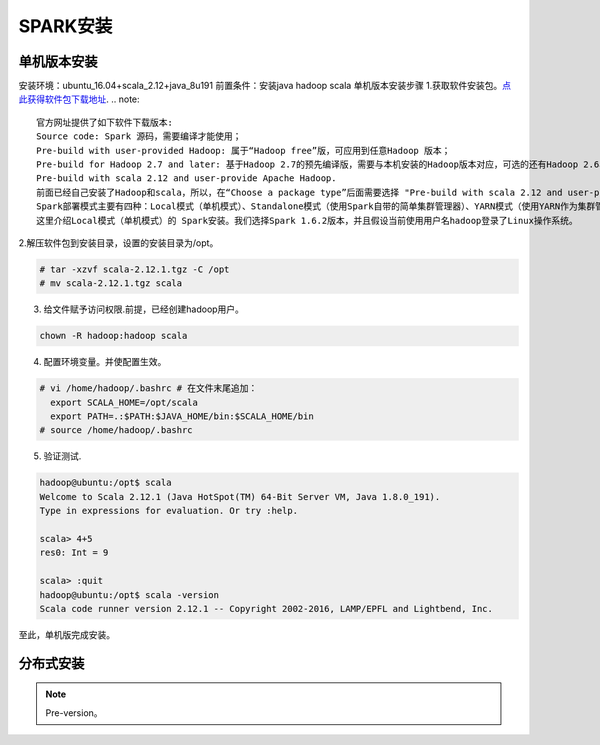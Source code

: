 SPARK安装
~~~~~~~~~~~~~~~~~~~~~

单机版本安装
------------
安装环境：ubuntu_16.04+scala_2.12+java_8u191
前置条件：安装java hadoop scala
单机版本安装步骤
1.获取软件安装包。`点此获得软件包下载地址 <http://spark.apache.org/downloads.html>`_.
.. note::
 官方网址提供了如下软件下载版本:
 Source code: Spark 源码，需要编译才能使用；
 Pre-build with user-provided Hadoop: 属于“Hadoop free”版，可应用到任意Hadoop 版本；
 Pre-build for Hadoop 2.7 and later: 基于Hadoop 2.7的预先编译版，需要与本机安装的Hadoop版本对应，可选的还有Hadoop 2.6、Hadoop 2.4、Hadoop 2.3、Hadoop1.x、CDH4。
 Pre-build with scala 2.12 and user-provide Apache Hadoop.
 前面已经自己安装了Hadoop和scala，所以，在“Choose a package type”后面需要选择 "Pre-build with scala 2.12 and user-provide Apache Hadoop."，因为这个选项的Spark可以应用于任意Hadoop版本，所以，就可以应用到我们已经安装的Hadoop版本。然后，点击“Download Spark”后面的"spark-2.4.0-bin-without-hadoop-scala-2.12.tgz"下载即可。
 Spark部署模式主要有四种：Local模式（单机模式）、Standalone模式（使用Spark自带的简单集群管理器）、YARN模式（使用YARN作为集群管理器）和Mesos模式（使用Mesos作为集群管理器）。
 这里介绍Local模式（单机模式）的 Spark安装。我们选择Spark 1.6.2版本，并且假设当前使用用户名hadoop登录了Linux操作系统。
.. end

2.解压软件包到安装目录，设置的安装目录为/opt。

.. code-block:: console

 # tar -xzvf scala-2.12.1.tgz -C /opt
 # mv scala-2.12.1.tgz scala

.. end

3. 给文件赋予访问权限.前提，已经创建hadoop用户。

.. code-block:: console

  chown -R hadoop:hadoop scala

.. end

4. 配置环境变量。并使配置生效。

.. code-block:: console

  # vi /home/hadoop/.bashrc # 在文件末尾追加：
    export SCALA_HOME=/opt/scala
    export PATH=.:$PATH:$JAVA_HOME/bin:$SCALA_HOME/bin
  # source /home/hadoop/.bashrc

.. end

5. 验证测试.

.. code-block:: console

  hadoop@ubuntu:/opt$ scala
  Welcome to Scala 2.12.1 (Java HotSpot(TM) 64-Bit Server VM, Java 1.8.0_191).
  Type in expressions for evaluation. Or try :help.

  scala> 4+5
  res0: Int = 9

  scala> :quit
  hadoop@ubuntu:/opt$ scala -version
  Scala code runner version 2.12.1 -- Copyright 2002-2016, LAMP/EPFL and Lightbend, Inc.

.. end

至此，单机版完成安装。

分布式安装
----------









.. Note::
   
   Pre-version。
